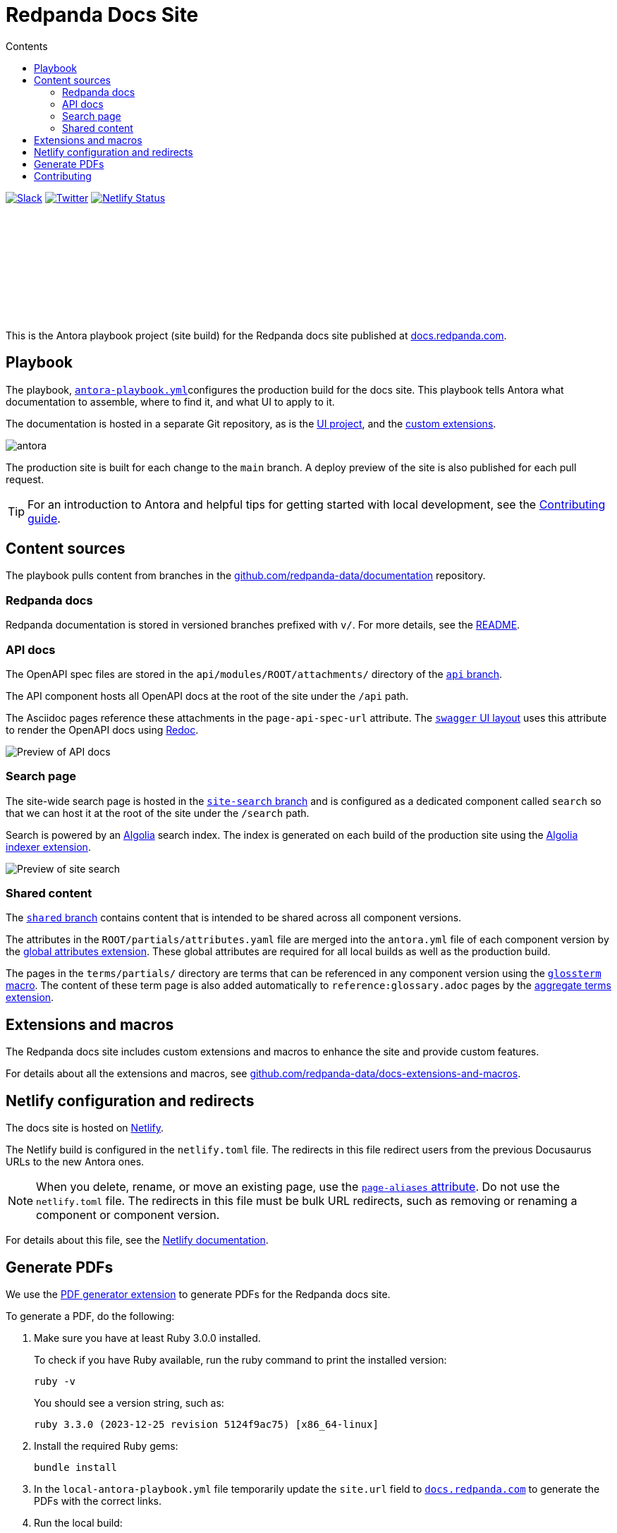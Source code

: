 = Redpanda Docs Site
:url-docs: https://docs.redpanda.com
:url-org: https://github.com/redpanda-data
:url-gh-docs: {url-org}/documentation
:url-ui: {url-org}/docs-ui
:url-extensions: {url-org}/docs-extensions-and-macros
:hide-uri-scheme:
:url-contributing: ./meta-docs/CONTRIBUTING.adoc
:url-netlify: https://netlify.com
:url-netlify-docs: https://docs.netlify.com
:url-antora-docs: https://docs.antora.org
:url-redoc: https://github.com/Redocly/redoc
:idprefix:
:idseparator: -
ifdef::env-github[]
:important-caption: :exclamation:
:note-caption: :paperclip:
endif::[]
:toc:
:toc-title: Contents

image:https://img.shields.io/badge/slack-purple[Slack, link="https://redpanda.com/slack"]
image:https://img.shields.io/twitter/follow/redpandadata.svg?style=social&label=Follow[Twitter, link="https://twitter.com/intent/follow?screen_name=redpandadata"]
image:https://api.netlify.com/api/v1/badges/5b89dd6f-1847-419c-b3be-a1650ce8992f/deploy-status[Netlify Status, link="https://app.netlify.com/sites/redpanda-documentation/deploys"]

++++
<p>
<a href="https://docs.redpanda.com">
<object type="image/svg+xml">
  <img src="https://raw.githubusercontent.com/redpanda-data/docs-ui/main/src/img/redpanda-docs-logo.svg"/>
</object>
</p></a>
++++

This is the Antora playbook project (site build) for the Redpanda docs site published at {url-docs}.

== Playbook

The playbook, link:antora-playbook.yml[`antora-playbook.yml`]configures the production build for the docs site.
This playbook tells Antora what documentation to assemble, where to find it, and what UI to apply to it.

The documentation is hosted in a separate Git repository, as is the {url-ui}[UI project], and the {url-extensions}[custom extensions].

image::images/antora.svg[]

The production site is built for each change to the `main` branch.
A deploy preview of the site is also published for each pull request.

TIP: For an introduction to Antora and helpful tips for getting started with local development, see the link:{url-contributing}[Contributing guide].

== Content sources

The playbook pulls content from branches in the https://github.com/redpanda-data/documentation repository.

=== Redpanda docs

Redpanda documentation is stored in versioned branches prefixed with `v/`.
For more details, see the https://github.com/redpanda-data/documentation/blob/main/README.adoc[README].

=== API docs

The OpenAPI spec files are stored in the `api/modules/ROOT/attachments/` directory of the {url-gh-docs}/tree/api[`api` branch].

The API component hosts all OpenAPI docs at the root of the site under the `/api` path.

The Asciidoc pages reference these attachments in the `page-api-spec-url` attribute. The {url-ui}/blob/main/src/layouts/swagger.hbs[`swagger` UI layout] uses this attribute to render the OpenAPI docs using {url-redoc}[Redoc].

image::images/api.png[Preview of API docs]

=== Search page

The site-wide search page is hosted in the {url-gh-docs}/tree/site-search[`site-search` branch] and is configured as a dedicated component called `search` so that we can host it at the root of the site under the `/search` path.

Search is powered by an link:{url-algolia}[Algolia] search index. The index is generated on each build of the production site using the {url-extensions}[Algolia indexer extension].

image::images/search.png[Preview of site search]

=== Shared content

The {url-gh-docs}/tree/shared[`shared` branch] contains content that is intended to be shared across all component versions.

The attributes in the `ROOT/partials/attributes.yaml` file are merged into the `antora.yml` file of each component version by the {url-extensions}[global attributes extension]. These global attributes are required for all local builds as well as the production build.

The pages in the `terms/partials/` directory are terms that can be referenced in any component version using the {url-extensions}[`glossterm` macro]. The content of these term page is also added automatically to `reference:glossary.adoc` pages by the {url-extensions}[aggregate terms extension].

== Extensions and macros

The Redpanda docs site includes custom extensions and macros to enhance the site and provide custom features.

For details about all the extensions and macros, see {url-extensions}.

== Netlify configuration and redirects

The docs site is hosted on link:{url-netlify}[Netlify].

The Netlify build is configured in the `netlify.toml` file. The redirects in this file redirect users from the previous Docusaurus URLs to the new Antora ones.

NOTE: When you delete, rename, or move an existing page, use the {url-antora-docs}/antora/latest/page/page-aliases/[`page-aliases` attribute]. Do not use the `netlify.toml` file. The redirects in this file must be bulk URL redirects, such as removing or renaming a component or component version.

For details about this file, see the link:{url-netlify-docs}/configure-builds/file-based-configuration/[Netlify documentation].

== Generate PDFs

We use the https://gitlab.com/antora/antora-assembler[PDF generator extension] to generate PDFs for the Redpanda docs site.

To generate a PDF, do the following:

. Make sure you have at least Ruby 3.0.0 installed.
+
To check if you have Ruby available, run the ruby command to print the installed version:
+
[,bash]
----
ruby -v
----
+
You should see a version string, such as:
+
[.no-copy]
----
ruby 3.3.0 (2023-12-25 revision 5124f9ac75) [x86_64-linux]
----

. Install the required Ruby gems:
+
[,bash]
----
bundle install
----

. In the `local-antora-playbook.yml` file temporarily update the `site.url` field to `https://docs.redpanda.com` to generate the PDFs with the correct links.

. Run the local build:
+
[,bash]
----
npm run build-local
----

. Your PDFs are generated in the `build/` directory.


== Contributing

To learn how to use the playbook and generate the docs site locally, see our link:{url-contributing}[contributing guide].
